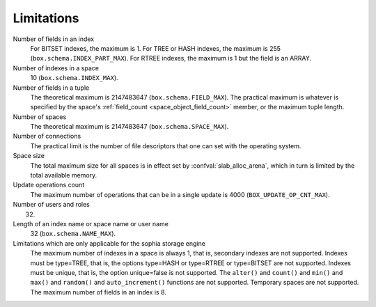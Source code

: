 -------------------------------------------------------------------------------
                            Limitations
-------------------------------------------------------------------------------

Number of fields in an index
    For BITSET indexes, the maximum is 1. For TREE or HASH indexes, the maximum
    is 255 (``box.schema.INDEX_PART_MAX``). For RTREE indexes, the
    maximum is 1 but the field is an ARRAY.

Number of indexes in a space
    10 (``box.schema.INDEX_MAX``).

Number of fields in a tuple
    The theoretical maximum is 2147483647 (``box.schema.FIELD_MAX``). The
    practical maximum is whatever is specified by the space's
    :ref:`field_count <space_object_field_count>`
    member, or the maximum tuple length.

Number of spaces
    The theoretical maximum is 2147483647 (``box.schema.SPACE_MAX``).

Number of connections
    The practical limit is the number of file descriptors that one can set
    with the operating system.

Space size
    The total maximum size for all spaces is in effect set by
    :confval:`slab_alloc_arena`, which in turn
    is limited by the total available memory.

Update operations count
    The maximum number of operations that can be in a single update
    is 4000 (``BOX_UPDATE_OP_CNT_MAX``).

Number of users and roles
    32.

Length of an index name or space name or user name
    32 (``box.schema.NAME_MAX``).

Limitations which are only applicable for the sophia storage engine
    The maximum number of indexes in a space is
    always 1, that is, secondary indexes are not supported. Indexes must be
    type=TREE, that is, the options type=HASH or type=RTREE or type=BITSET are
    not supported. Indexes must be unique, that is, the option unique=false
    is not supported. The ``alter()`` and ``count()`` and
    ``min()`` and ``max()`` and ``random()`` and ``auto_increment()`` functions
    are not supported. Temporary spaces are not supported.
    The maximum number of fields in an index is 8.

